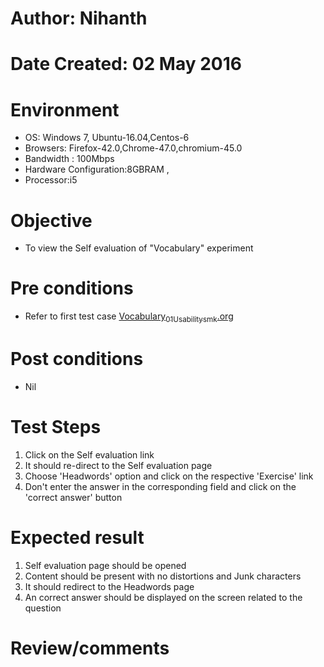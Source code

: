* Author: Nihanth
* Date Created: 02 May 2016
* Environment
  - OS: Windows 7, Ubuntu-16.04,Centos-6
  - Browsers: Firefox-42.0,Chrome-47.0,chromium-45.0
  - Bandwidth : 100Mbps
  - Hardware Configuration:8GBRAM , 
  - Processor:i5

* Objective
  - To view the Self evaluation of "Vocabulary" experiment

* Pre conditions
  - Refer to first test case [[https://github.com/Virtual-Labs/virtual-english-iitg/blob/master/test-cases/integration_test-cases/Vocabulary/Vocabulary_01_Usability_smk.org][Vocabulary_01_Usability_smk.org]]

* Post conditions
  - Nil
* Test Steps
  1. Click on the Self evaluation link 
  2. It should re-direct to the Self evaluation page
  3. Choose 'Headwords' option and click on the respective 'Exercise' link
  4. Don't enter the answer in the corresponding field and click on the 'correct answer' button

* Expected result
  1. Self evaluation page should be opened
  2. Content should be present with no distortions and Junk characters
  3. It should redirect to the Headwords page 
  4. An correct answer should be displayed on the screen related to the question

* Review/comments


